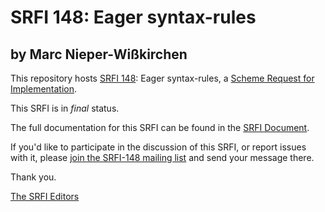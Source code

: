 * SRFI 148: Eager syntax-rules

** by Marc Nieper-Wißkirchen

This repository hosts [[https://srfi.schemers.org/srfi-148/][SRFI 148]]: Eager syntax-rules, a [[https://srfi.schemers.org/][Scheme Request for Implementation]].

This SRFI is in /final/ status.

The full documentation for this SRFI can be found in the [[https://srfi.schemers.org/srfi-148/srfi-148.html][SRFI Document]].

If you'd like to participate in the discussion of this SRFI, or report issues with it, please [[https://srfi.schemers.org/srfi-148/][join the SRFI-148 mailing list]] and send your message there.

Thank you.


[[mailto:srfi-editors@srfi.schemers.org][The SRFI Editors]]
